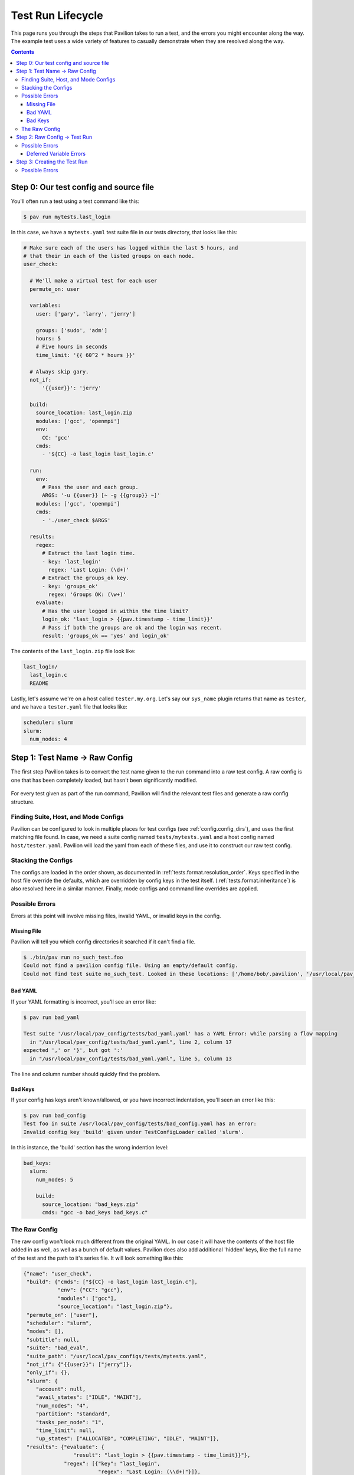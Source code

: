 Test Run Lifecycle
==================

This page runs you through the steps that Pavilion takes to run a test,
and the errors you might encounter along the way. The example test uses a
wide variety of features to casually demonstrate when they are resolved along
the way.

.. contents::

Step 0: Our test config and source file
---------------------------------------

You'll often run a test using a test command like this:

.. code-block:: bash

  $ pav run mytests.last_login

In this case, we have a ``mytests.yaml`` test suite file in our tests
directory, that looks like this:

.. code-block:: yaml

  # Make sure each of the users has logged within the last 5 hours, and
  # that their in each of the listed groups on each node.
  user_check:

    # We'll make a virtual test for each user
    permute_on: user

    variables:
      user: ['gary', 'larry', 'jerry']

      groups: ['sudo', 'adm']
      hours: 5
      # Five hours in seconds
      time_limit: '{{ 60^2 * hours }}'

    # Always skip gary.
    not_if:
        '{{user}}': 'jerry'

    build:
      source_location: last_login.zip
      modules: ['gcc', 'openmpi']
      env:
        CC: 'gcc'
      cmds:
        - '${CC} -o last_login last_login.c'

    run:
      env:
        # Pass the user and each group.
        ARGS: '-u {{user}} [~ -g {{group}} ~]'
      modules: ['gcc', 'openmpi']
      cmds:
        - './user_check $ARGS'

    results:
      regex:
        # Extract the last login time.
        - key: 'last_login'
          regex: 'Last Login: (\d+)'
        # Extract the groups_ok key.
        - key: 'groups_ok'
          regex: 'Groups OK: (\w+)'
      evaluate:
        # Has the user logged in within the time limit?
        login_ok: 'last_login > {{pav.timestamp - time_limit}}'
        # Pass if both the groups are ok and the login was recent.
        result: 'groups_ok == 'yes' and login_ok'

The contents of the ``last_login.zip`` file look like:

.. code-block::

  last_login/
    last_login.c
    README

Lastly, let's assume we're on a host called ``tester.my.org``. Let's say our
``sys_name`` plugin returns that name as ``tester``, and we have a
``tester.yaml`` file that looks like:

.. code-block:: yaml

  scheduler: slurm
  slurm:
    num_nodes: 4

Step 1: Test Name -> Raw Config
-------------------------------

The first step Pavilion takes is to convert the test name given to the run
command into a raw test config. A raw config is one that has been completely
loaded, but hasn't been significantly modified.

.. figure:: imgs/test_run_lifecycle/step1.png
   :scale: 100%
   :alt: Going from a test name to a raw config.

For every test given as part of the run command, Pavilion will find the
relevant test files and generate a raw config structure.

Finding Suite, Host, and Mode Configs
~~~~~~~~~~~~~~~~~~~~~~~~~~~~~~~~~~~~~

Pavilion can be configured to look in multiple places for test configs
(see :ref:`config.config_dirs`), and uses the first matching file found. In
case, we need a suite config named ``tests/mytests.yaml`` and a host config
named ``host/tester.yaml``. Pavilion will load the yaml from each of these
files, and use it to construct our raw test config.

Stacking the Configs
~~~~~~~~~~~~~~~~~~~~

The configs are loaded in the order shown, as documented in
:ref:`tests.format.resolution_order`. Keys specified in the host file override
the defaults, which are overridden by config keys in the test itself.
(:ref:`tests.format.inheritance`) is also resolved here in a similar manner.
Finally, mode configs and command line overrides are applied.

Possible Errors
~~~~~~~~~~~~~~~

Errors at this point will involve missing files, invalid YAML, or invalid
keys in the config.

Missing File
############

Pavilion will tell you which config directories it searched if it can't find
a file.

.. code-block:: bash

    $ ./bin/pav run no_such_test.foo
    Could not find a pavilion config file. Using an empty/default config.
    Could not find test suite no_such_test. Looked in these locations: ['/home/bob/.pavilion', '/usr/local/pav_configs/']

Bad YAML
########

If your YAML formatting is incorrect, you'll see an error like:

.. code-block:: bash

    $ pav run bad_yaml

    Test suite '/usr/local/pav_config/tests/bad_yaml.yaml' has a YAML Error: while parsing a flow mapping
      in "/usr/local/pav_config/tests/bad_yaml.yaml", line 2, column 17
    expected ',' or '}', but got ':'
      in "/usr/local/pav_config/tests/bad_yaml.yaml", line 5, column 13

The line and column number should quickly find the problem.

Bad Keys
########

If your config has keys aren't known/allowed, or you have incorrect
indentation, you'll seen an error like this:

.. code-block:: bash

  $ pav run bad_config
  Test foo in suite /usr/local/pav_config/tests/bad_config.yaml has an error:
  Invalid config key 'build' given under TestConfigLoader called 'slurm'.

In this instance, the 'build' section has the wrong indention level:

.. code-block:: yaml

    bad_keys:
      slurm:
        num_nodes: 5

        build:
          source_location: "bad_keys.zip"
          cmds: "gcc -o bad_keys bad_keys.c"


The Raw Config
~~~~~~~~~~~~~~

The raw config won't look much different from the original YAML. In our case
it will have the contents of the host file added in as well, as well as a
bunch of default values. Pavilion does also add additional 'hidden' keys,
like the full name of the test and the path to it's series file. It will look
something like this:

.. code-block:: json

    {"name": "user_check",
     "build": {"cmds": ["${CC} -o last_login last_login.c"],
               "env": {"CC": "gcc"},
               "modules": ["gcc"],
               "source_location": "last_login.zip"},
     "permute_on": ["user"],
     "scheduler": "slurm",
     "modes": [],
     "subtitle": null,
     "suite": "bad_eval",
     "suite_path": "/usr/local/pav_configs/tests/mytests.yaml",
     "not_if": {"{{user}}": ["jerry"]},
     "only_if": {},
     "slurm": {
        "account": null,
        "avail_states": ["IDLE", "MAINT"],
        "num_nodes": "4",
        "partition": "standard",
        "tasks_per_node": "1",
        "time_limit": null,
        "up_states": ["ALLOCATED", "COMPLETING", "IDLE", "MAINT"]},
     "results": {"evaluate": {
                    "result": "last_login > {{pav.timestamp - time_limit}}"},
                 "regex": [{"key": "last_login",
                            "regex": "Last Login: (\\d+)"}]},
     "run": {"cmds": ["{{sched.test_cmd}} ./test1 $ARGS"],
             "env": {"ARGS": "-u {{user}}"},
             "modules": ["gcc"]},
     "variables": {"hours": 5,
                   "time_limit": "{{ 60^2 * hours }}",
                   "user": ["bob", "dave"]}}

(Note that the above has been pruned for brevity.)

Step 2: Raw Config -> Test Run
------------------------------

During this step, Pavilion gets all the needed variables together, applies
permutations, and generates test run objects and directories.

.. figure:: imgs/test_run_lifecycle/step2.png
   :scale: 80%
   :alt: From a raw config to test object.

1. The available variables values are collected for each of the four variable
   types and put in a single *variable manager* for each test
   (:ref:`tests.variables`).
2. These, along with the ``permute_on`` value for a test, is used to compute
   a unique collection of variable for each
   :ref:`Test Permutation<tests.permutations>`. Each of these will result
   in a separate *Test Run*.
3. The *variable manager* is then used to resolve all the value strings and
   their contained expressions (:ref:`tests.values.config_values`).
   The keys for the :ref:`tests.skip_conditions` are also resolved here.
4. This resolved *test config* will be used to create a test run object.

Possible Errors
~~~~~~~~~~~~~~~

Errors at this step typically involve bad Pavilion strings, missing
variables, or expression errors.

.. code-block:: yaml

    missing_var:
        run:
            # Undefined variable.
            cmds: 'echo {{no_such_var}}'

    syntax1:
        run:
            # Missing closing bracket.
            cmds: 'Oh {{no} dudes'

    syntax2:
        variables:
            world: "earth"

        run:
            # You can't add strings and ints...
            cmds: "hello {{world + 1}}"

.. code-block:: bash

  $ pav run bad_step2.syntax1
  In test syntax1 from /usr/local/pav_config/tests/bad_step2.yaml:
  Error resolving value 'Oh {{no} dudes' in config at 'run.cmds.0':
  Unmatched "{{"
  Oh {{no} dudes
         ^

  $ pav run bad_step2.syntax2
  In test syntax2 from /usr/local/pav_config/tests/bad_step2.yaml:
  Error resolving value 'hello {{world + 1}}' in config at 'run.cmds.0':
  Non-numeric value in math operation
  hello {{world + 1}}
          ^

  $ pav run bad_step2.missing_var
  In test missing_var from /usr/local/pav_config/tests/bad_step2.yaml:
  Error resolving value 'echo {{no_such_var}}' in config at 'run.cmds.0':
  Could not find a variable named 'no_such_var' in any variable set.
  echo {{no_such_var}}
         ^

Deferred Variable Errors
########################

You may also see errors involving :ref:`tests.variables.deferred`. Some
sections, like 'build' and scheduler configuration sections, don't allow them.

.. code-block:: yaml

    mytest:
        build:
            cmds: "This variable is deferred: {{sys.host_name}}"

.. code-block:: yaml

    $ pav run bad_deferred.mytest
    In test mytest from /usr/local/pav_config/tests/bad_step2.yaml:
    Deferred variable in value 'This variable is deferred: {{sys.host_name}}' under key 'build.cmds.0' where it isn't allowed




Step 3: Creating the Test Run
-----------------------------

The next step is to create a *Test Run* from each config. A *Test Run* is
both a object in python, and a directory of everything needed to recreate
that object and run the test.

.. figure:: imgs/test_run_lifecycle/step3.png
   :scale: 80%
   :alt: Creating a Test Run

1. The *Test Run* object is created from the config, which immediately grabs
   the lowest available test_id number (the lowest unused id directory). The
   test run directory is then created.
2. Everything needed to create the test run object is saved to the test's run
   directory, including the config, test variables, and any other attributes
   of the test.
3. Pavilion then writes a ``build.sh`` and a ``run.sh`` script. The
   :ref:`tests.build` and :ref:`tests.run` documentation thoroughly covers
   how those are generated.
4. A builder object is created that wraps the test build process.
5. Finally, the test skip conditions are evaluated, to see if this run
   should be skipped.

Possible Errors
~~~~~~~~~~~~~~~

Pavilion

